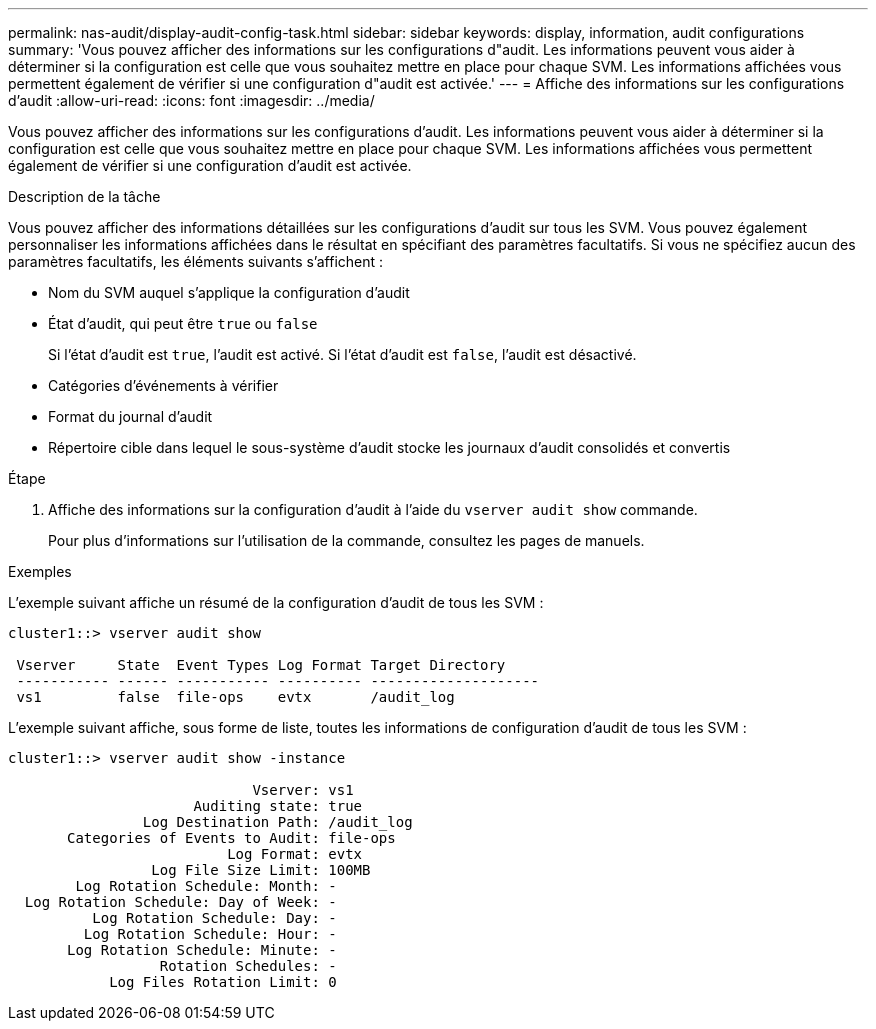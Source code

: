 ---
permalink: nas-audit/display-audit-config-task.html 
sidebar: sidebar 
keywords: display, information, audit configurations 
summary: 'Vous pouvez afficher des informations sur les configurations d"audit. Les informations peuvent vous aider à déterminer si la configuration est celle que vous souhaitez mettre en place pour chaque SVM. Les informations affichées vous permettent également de vérifier si une configuration d"audit est activée.' 
---
= Affiche des informations sur les configurations d'audit
:allow-uri-read: 
:icons: font
:imagesdir: ../media/


[role="lead"]
Vous pouvez afficher des informations sur les configurations d'audit. Les informations peuvent vous aider à déterminer si la configuration est celle que vous souhaitez mettre en place pour chaque SVM. Les informations affichées vous permettent également de vérifier si une configuration d'audit est activée.

.Description de la tâche
Vous pouvez afficher des informations détaillées sur les configurations d'audit sur tous les SVM. Vous pouvez également personnaliser les informations affichées dans le résultat en spécifiant des paramètres facultatifs. Si vous ne spécifiez aucun des paramètres facultatifs, les éléments suivants s'affichent :

* Nom du SVM auquel s'applique la configuration d'audit
* État d'audit, qui peut être `true` ou `false`
+
Si l'état d'audit est `true`, l'audit est activé. Si l'état d'audit est `false`, l'audit est désactivé.

* Catégories d'événements à vérifier
* Format du journal d'audit
* Répertoire cible dans lequel le sous-système d'audit stocke les journaux d'audit consolidés et convertis


.Étape
. Affiche des informations sur la configuration d'audit à l'aide du `vserver audit show` commande.
+
Pour plus d'informations sur l'utilisation de la commande, consultez les pages de manuels.



.Exemples
L'exemple suivant affiche un résumé de la configuration d'audit de tous les SVM :

[listing]
----
cluster1::> vserver audit show

 Vserver     State  Event Types Log Format Target Directory
 ----------- ------ ----------- ---------- --------------------
 vs1         false  file-ops    evtx       /audit_log
----
L'exemple suivant affiche, sous forme de liste, toutes les informations de configuration d'audit de tous les SVM :

[listing]
----
cluster1::> vserver audit show -instance

                             Vserver: vs1
                      Auditing state: true
                Log Destination Path: /audit_log
       Categories of Events to Audit: file-ops
                          Log Format: evtx
                 Log File Size Limit: 100MB
        Log Rotation Schedule: Month: -
  Log Rotation Schedule: Day of Week: -
          Log Rotation Schedule: Day: -
         Log Rotation Schedule: Hour: -
       Log Rotation Schedule: Minute: -
                  Rotation Schedules: -
            Log Files Rotation Limit: 0
----